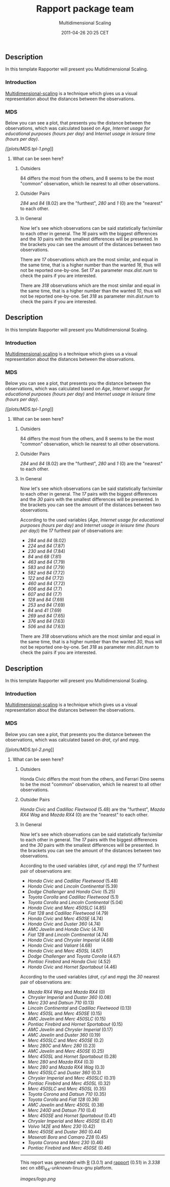 #+TITLE: Rapport package team

#+AUTHOR: Multidimensional Scaling
#+DATE: 2011-04-26 20:25 CET

** Description

In this template Rapporter will present you Multidimensional Scaling.

*** Introduction

[[http://en.wikipedia.org/wiki/Multidimensional_scaling][Multidimensional-scaling]]
is a technique which gives us a visual representation about the
distances between the observations.

*** MDS

Below you can see a plot, that presents you the distance between the
observations, which was calculated based on /Age/, /Internet usage for
educational purposes (hours per day)/ and /Internet usage in leisure
time (hours per day)/.

[[plots/MDS.tpl-1-hires.png][[[plots/MDS.tpl-1.png]]]]

***** What can be seen here?

****** Outsiders

84 differs the most from the others, and 8 seems to be the most "common"
observation, which lie nearest to all other observations.

****** Outsider Pairs

/284/ and /84/ (8.02) are the "furthest", /280/ and /1/ (0) are the
"nearest" to each other.

****** In General

Now let's see which observations can be said statistically far/similar
to each other in general. The /16/ pairs with the biggest differences
and the /10/ pairs with the smallest differences will be presented. In
the brackets you can see the amount of the distances between two
observations.

There are /17/ observations which are the most similar, and equal in the
same time, that is a higher number than the wanted /16/, thus will not
be reported one-by-one. Set /17/ as parameter /max.dist.num/ to check
the pairs if you are interested.

There are /318/ observations which are the most similar and equal in the
same time, that is a higher number than the wanted /10/, thus will not
be reported one-by-one. Set /318/ as parameter /min.dist.num/ to check
the pairs if you are interested.

** Description

In this template Rapporter will present you Multidimensional Scaling.

*** Introduction

[[http://en.wikipedia.org/wiki/Multidimensional_scaling][Multidimensional-scaling]]
is a technique which gives us a visual representation about the
distances between the observations.

*** MDS

Below you can see a plot, that presents you the distance between the
observations, which was calculated based on /Age/, /Internet usage for
educational purposes (hours per day)/ and /Internet usage in leisure
time (hours per day)/.

[[plots/MDS.tpl-1-hires.png][[[plots/MDS.tpl-1.png]]]]

***** What can be seen here?

****** Outsiders

84 differs the most from the others, and 8 seems to be the most "common"
observation, which lie nearest to all other observations.

****** Outsider Pairs

/284/ and /84/ (8.02) are the "furthest", /280/ and /1/ (0) are the
"nearest" to each other.

****** In General

Now let's see which observations can be said statistically far/similar
to each other in general. The /17/ pairs with the biggest differences
and the /30/ pairs with the smallest differences will be presented. In
the brackets you can see the amount of the distances between two
observations.

According to the used variables (/Age/, /Internet usage for educational
purposes (hours per day)/ and /Internet usage in leisure time (hours per
day)/) the /17/ furthest pair of observations are:

-  /284/ and /84/ (8.02)
-  /224/ and /84/ (7.87)
-  /230/ and /84/ (7.84)
-  /84/ and /68/ (7.81)
-  /463/ and /84/ (7.79)
-  /583/ and /84/ (7.79)
-  /582/ and /84/ (7.72)
-  /122/ and /84/ (7.72)
-  /460/ and /84/ (7.72)
-  /606/ and /84/ (7.7)
-  /607/ and /84/ (7.7)
-  /128/ and /84/ (7.69)
-  /253/ and /84/ (7.69)
-  /84/ and /41/ (7.69)
-  /269/ and /84/ (7.65)
-  /376/ and /84/ (7.63)
-  /506/ and /84/ (7.63)

#+BEGIN_HTML
  <!-- end of list -->









#+END_HTML

There are /318/ observations which are the most similar and equal in the
same time, that is a higher number than the wanted /30/, thus will not
be reported one-by-one. Set /318/ as parameter /min.dist.num/ to check
the pairs if you are interested.

** Description

In this template Rapporter will present you Multidimensional Scaling.

*** Introduction

[[http://en.wikipedia.org/wiki/Multidimensional_scaling][Multidimensional-scaling]]
is a technique which gives us a visual representation about the
distances between the observations.

*** MDS

Below you can see a plot, that presents you the distance between the
observations, which was calculated based on /drat/, /cyl/ and /mpg/.

[[plots/MDS.tpl-2-hires.png][[[plots/MDS.tpl-2.png]]]]

***** What can be seen here?

****** Outsiders

Honda Civic differs the most from the others, and Ferrari Dino seems to
be the most "common" observation, which lie nearest to all other
observations.

****** Outsider Pairs

/Honda Civic/ and /Cadillac Fleetwood/ (5.48) are the "furthest", /Mazda
RX4 Wag/ and /Mazda RX4/ (0) are the "nearest" to each other.

****** In General

Now let's see which observations can be said statistically far/similar
to each other in general. The /17/ pairs with the biggest differences
and the /30/ pairs with the smallest differences will be presented. In
the brackets you can see the amount of the distances between two
observations.

According to the used variables (/drat/, /cyl/ and /mpg/) the /17/
furthest pair of observations are:

-  /Honda Civic/ and /Cadillac Fleetwood/ (5.48)
-  /Honda Civic/ and /Lincoln Continental/ (5.39)
-  /Dodge Challenger/ and /Honda Civic/ (5.25)
-  /Toyota Corolla/ and /Cadillac Fleetwood/ (5.1)
-  /Toyota Corolla/ and /Lincoln Continental/ (5.04)
-  /Honda Civic/ and /Merc 450SLC/ (4.85)
-  /Fiat 128/ and /Cadillac Fleetwood/ (4.79)
-  /Honda Civic/ and /Merc 450SE/ (4.74)
-  /Honda Civic/ and /Duster 360/ (4.74)
-  /AMC Javelin/ and /Honda Civic/ (4.74)
-  /Fiat 128/ and /Lincoln Continental/ (4.74)
-  /Honda Civic/ and /Chrysler Imperial/ (4.68)
-  /Honda Civic/ and /Valiant/ (4.68)
-  /Honda Civic/ and /Merc 450SL/ (4.67)
-  /Dodge Challenger/ and /Toyota Corolla/ (4.67)
-  /Pontiac Firebird/ and /Honda Civic/ (4.52)
-  /Honda Civic/ and /Hornet Sportabout/ (4.46)

#+BEGIN_HTML
  <!-- end of list -->









#+END_HTML

According to the used variables (/drat/, /cyl/ and /mpg/) the /30/
nearest pair of observations are:

-  /Mazda RX4 Wag/ and /Mazda RX4/ (0)
-  /Chrysler Imperial/ and /Duster 360/ (0.08)
-  /Merc 230/ and /Datsun 710/ (0.13)
-  /Lincoln Continental/ and /Cadillac Fleetwood/ (0.13)
-  /Merc 450SL/ and /Merc 450SE/ (0.15)
-  /AMC Javelin/ and /Merc 450SLC/ (0.15)
-  /Pontiac Firebird/ and /Hornet Sportabout/ (0.15)
-  /AMC Javelin/ and /Chrysler Imperial/ (0.17)
-  /AMC Javelin/ and /Duster 360/ (0.19)
-  /Merc 450SLC/ and /Merc 450SE/ (0.2)
-  /Merc 280C/ and /Merc 280/ (0.23)
-  /AMC Javelin/ and /Merc 450SE/ (0.25)
-  /Merc 450SL/ and /Hornet Sportabout/ (0.28)
-  /Merc 280/ and /Mazda RX4/ (0.3)
-  /Merc 280/ and /Mazda RX4 Wag/ (0.3)
-  /Merc 450SLC/ and /Duster 360/ (0.3)
-  /Chrysler Imperial/ and /Merc 450SLC/ (0.31)
-  /Pontiac Firebird/ and /Merc 450SL/ (0.32)
-  /Merc 450SLC/ and /Merc 450SL/ (0.35)
-  /Toyota Corona/ and /Datsun 710/ (0.35)
-  /Toyota Corolla/ and /Fiat 128/ (0.36)
-  /AMC Javelin/ and /Merc 450SL/ (0.38)
-  /Merc 240D/ and /Datsun 710/ (0.4)
-  /Merc 450SE/ and /Hornet Sportabout/ (0.41)
-  /Chrysler Imperial/ and /Merc 450SE/ (0.41)
-  /Volvo 142E/ and /Merc 230/ (0.42)
-  /Merc 450SE/ and /Duster 360/ (0.44)
-  /Maserati Bora/ and /Camaro Z28/ (0.45)
-  /Toyota Corona/ and /Merc 230/ (0.46)
-  /Pontiac Firebird/ and /Merc 450SE/ (0.46)

#+BEGIN_HTML
  <!-- end of list -->











#+END_HTML

--------------

This report was generated with [[http://www.r-project.org/][R]] (3.0.1)
and [[https://rapporter.github.io/rapport/][rapport]] (0.51) in /3.338/ sec on
x86\_64-unknown-linux-gnu platform.

[[images/logo.png]]
